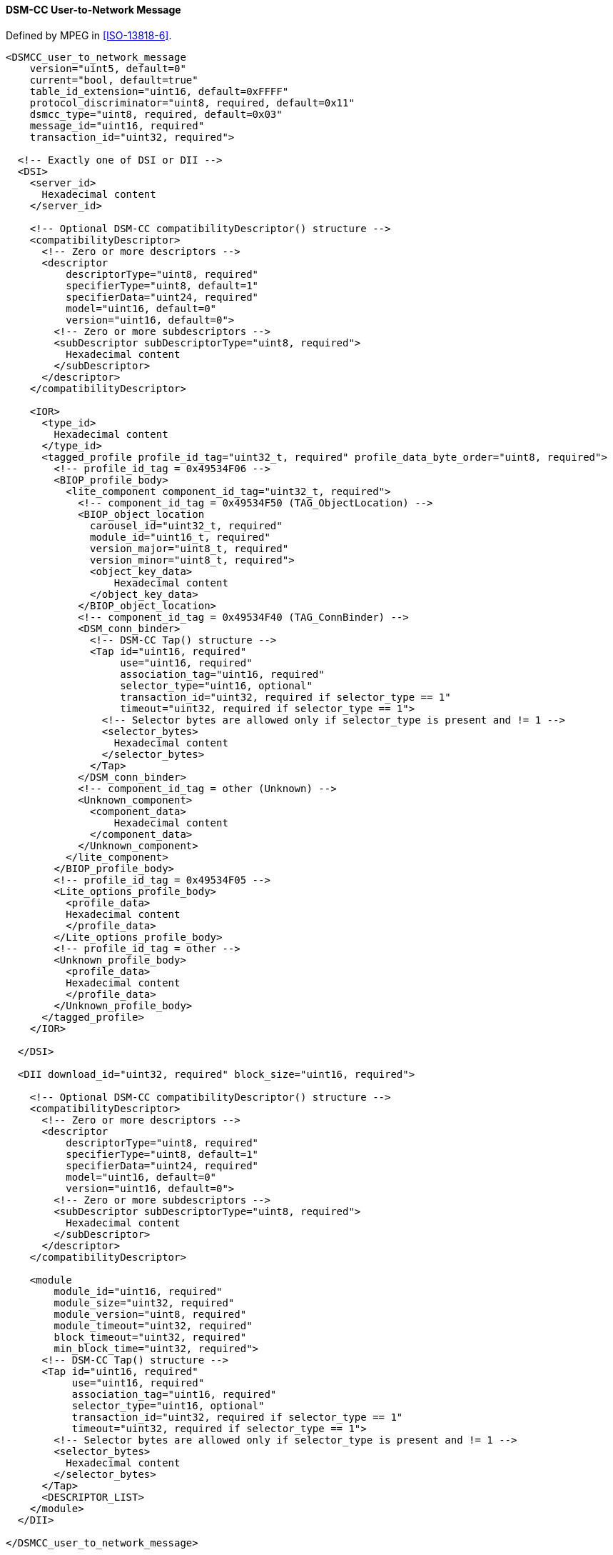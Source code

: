 ==== DSM-CC User-to-Network Message

Defined by MPEG in <<ISO-13818-6>>.

[source,xml]
----
<DSMCC_user_to_network_message
    version="uint5, default=0"
    current="bool, default=true"
    table_id_extension="uint16, default=0xFFFF"
    protocol_discriminator="uint8, required, default=0x11"
    dsmcc_type="uint8, required, default=0x03"
    message_id="uint16, required"
    transaction_id="uint32, required">

  <!-- Exactly one of DSI or DII -->
  <DSI>
    <server_id>
      Hexadecimal content
    </server_id>

    <!-- Optional DSM-CC compatibilityDescriptor() structure -->
    <compatibilityDescriptor>
      <!-- Zero or more descriptors -->
      <descriptor
          descriptorType="uint8, required"
          specifierType="uint8, default=1"
          specifierData="uint24, required"
          model="uint16, default=0"
          version="uint16, default=0">
        <!-- Zero or more subdescriptors -->
        <subDescriptor subDescriptorType="uint8, required">
          Hexadecimal content
        </subDescriptor>
      </descriptor>
    </compatibilityDescriptor>

    <IOR>
      <type_id>
        Hexadecimal content
      </type_id>
      <tagged_profile profile_id_tag="uint32_t, required" profile_data_byte_order="uint8, required">
        <!-- profile_id_tag = 0x49534F06 -->
        <BIOP_profile_body>
          <lite_component component_id_tag="uint32_t, required">
            <!-- component_id_tag = 0x49534F50 (TAG_ObjectLocation) -->
            <BIOP_object_location
              carousel_id="uint32_t, required"
              module_id="uint16_t, required"
              version_major="uint8_t, required"
              version_minor="uint8_t, required">
              <object_key_data>
                  Hexadecimal content
              </object_key_data>
            </BIOP_object_location>
            <!-- component_id_tag = 0x49534F40 (TAG_ConnBinder) -->
            <DSM_conn_binder>
              <!-- DSM-CC Tap() structure -->
              <Tap id="uint16, required"
                   use="uint16, required"
                   association_tag="uint16, required"
                   selector_type="uint16, optional"
                   transaction_id="uint32, required if selector_type == 1"
                   timeout="uint32, required if selector_type == 1">
                <!-- Selector bytes are allowed only if selector_type is present and != 1 -->
                <selector_bytes>
                  Hexadecimal content
                </selector_bytes>
              </Tap>
            </DSM_conn_binder>
            <!-- component_id_tag = other (Unknown) -->
            <Unknown_component>
              <component_data>
                  Hexadecimal content
              </component_data>
            </Unknown_component>
          </lite_component>
        </BIOP_profile_body>
        <!-- profile_id_tag = 0x49534F05 -->
        <Lite_options_profile_body>
          <profile_data>
          Hexadecimal content
          </profile_data>
        </Lite_options_profile_body>
        <!-- profile_id_tag = other -->
        <Unknown_profile_body>
          <profile_data>
          Hexadecimal content
          </profile_data>
        </Unknown_profile_body>
      </tagged_profile>
    </IOR>

  </DSI>

  <DII download_id="uint32, required" block_size="uint16, required">

    <!-- Optional DSM-CC compatibilityDescriptor() structure -->
    <compatibilityDescriptor>
      <!-- Zero or more descriptors -->
      <descriptor
          descriptorType="uint8, required"
          specifierType="uint8, default=1"
          specifierData="uint24, required"
          model="uint16, default=0"
          version="uint16, default=0">
        <!-- Zero or more subdescriptors -->
        <subDescriptor subDescriptorType="uint8, required">
          Hexadecimal content
        </subDescriptor>
      </descriptor>
    </compatibilityDescriptor>

    <module
        module_id="uint16, required"
        module_size="uint32, required"
        module_version="uint8, required"
        module_timeout="uint32, required"
        block_timeout="uint32, required"
        min_block_time="uint32, required">
      <!-- DSM-CC Tap() structure -->
      <Tap id="uint16, required"
           use="uint16, required"
           association_tag="uint16, required"
           selector_type="uint16, optional"
           transaction_id="uint32, required if selector_type == 1"
           timeout="uint32, required if selector_type == 1">
        <!-- Selector bytes are allowed only if selector_type is present and != 1 -->
        <selector_bytes>
          Hexadecimal content
        </selector_bytes>
      </Tap>
      <DESCRIPTOR_LIST>
    </module>
  </DII>

</DSMCC_user_to_network_message>
----
